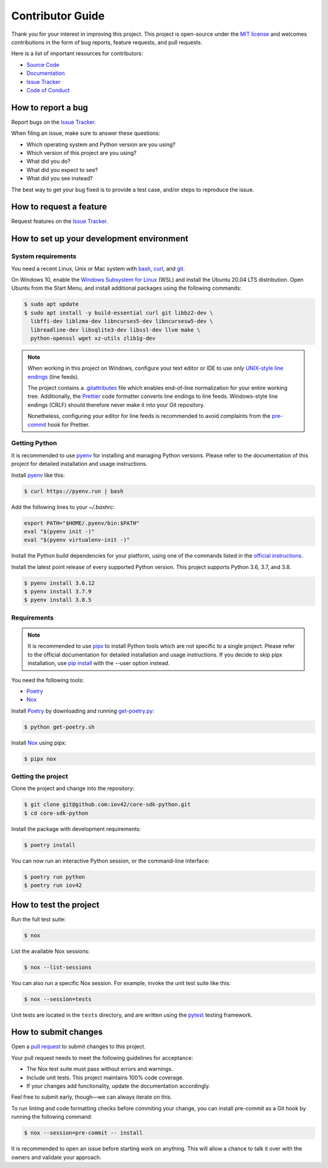 Contributor Guide
=================

Thank you for your interest in improving this project.
This project is open-source under the `MIT license`_ and
welcomes contributions in the form of bug reports, feature requests, and pull requests.

Here is a list of important resources for contributors:

- `Source Code`_
- `Documentation`_
- `Issue Tracker`_
- `Code of Conduct`_

.. _MIT license: https://opensource.org/licenses/MIT
.. _Source Code: https://github.com/iov42/core-sdk-python
.. _Documentation: https://iov42-core-python.readthedocs.io/
.. _Issue Tracker: https://github.com/iov42/core-sdk-python/issues

How to report a bug
-------------------

Report bugs on the `Issue Tracker`_.

When filing an issue, make sure to answer these questions:

- Which operating system and Python version are you using?
- Which version of this project are you using?
- What did you do?
- What did you expect to see?
- What did you see instead?

The best way to get your bug fixed is to provide a test case,
and/or steps to reproduce the issue.


How to request a feature
------------------------

Request features on the `Issue Tracker`_.


How to set up your development environment
------------------------------------------

System requirements
^^^^^^^^^^^^^^^^^^^

You need a recent Linux, Unix or Mac system with bash_, curl_, and git_.

On Windows 10, enable the `Windows Subsystem for Linux`_ (WSL) and install the
Ubuntu 20.04 LTS distribution. Open Ubuntu from the Start Menu, and install
additional packages using the following commands:

.. code:: console

   $ sudo apt update
   $ sudo apt install -y build-essential curl git libbz2-dev \
     libffi-dev liblzma-dev libncurses5-dev libncursesw5-dev \
     libreadline-dev libsqlite3-dev libssl-dev llvm make \
     python-openssl wget xz-utils zlib1g-dev

.. note::
   When working in this project on Windows, configure your text editor or IDE
   to use only `UNIX-style line endings <https://en.wikipedia.org/wiki/Newline>`_
   (line feeds).

   The project contains a `.gitattributes <https://git-scm.com/book/en/Customizing-Git-Git-Attributes>`_
   file which enables end-of-line normalization for your entire working tree.
   Additionally, the Prettier_ code formatter converts line endings to line
   feeds. Windows-style line endings (CRLF) should therefore never make it into
   your Git repository.

   Nonetheless, configuring your editor for line feeds is recommended to avoid
   complaints from the pre-commit_ hook for Prettier.

.. _bash: https://www.gnu.org/software/bash/
.. _curl: https://curl.haxx.se/
.. _git: https://www.git-scm.com/
.. _Windows Subsystem for Linux: https://docs.microsoft.com/en-us/windows/wsl/install-win10
.. _Prettier: https://prettier.io/
.. _pre-commit: https://pre-commit.com/

Getting Python
^^^^^^^^^^^^^^

It is recommended to use pyenv_ for installing and managing Python versions.
Please refer to the documentation of this project for detailed installation and
usage instructions.

Install pyenv_ like this:

.. code:: console

   $ curl https://pyenv.run | bash

Add the following lines to your `~/.bashrc`:

.. code:: bash

   export PATH="$HOME/.pyenv/bin:$PATH"
   eval "$(pyenv init -)"
   eval "$(pyenv virtualenv-init -)"

Install the Python build dependencies for your platform, using one of the
commands listed in the `official instructions
<https://github.com/pyenv/pyenv/wiki/Common-build-problems>`_.

Install the latest point release of every supported Python version. This project
supports Python 3.6, 3.7, and 3.8.

.. code:: console

   $ pyenv install 3.6.12
   $ pyenv install 3.7.9
   $ pyenv install 3.8.5

.. _pyenv: https://github.com/pyenv/pyenv

Requirements
^^^^^^^^^^^^

.. note::
   It is recommended to use pipx_ to install Python tools which are not specific
   to a single project. Please refer to the official documentation for detailed
   installation and usage instructions. If you decide to skip pipx installation,
   use `pip install <https://pip.pypa.io/en/stable/reference/pip_install/>`_
   with the --user option instead.

You need the following tools:

- Poetry_
- Nox_

Install Poetry_ by downloading and running `get-poetry.py
<https://raw.githubusercontent.com/python-poetry/poetry/master/get-poetry.py>`_:

.. code:: console

   $ python get-poetry.sh

Install Nox_ using pipx:

.. code:: console

   $ pipx nox

Getting the project
^^^^^^^^^^^^^^^^^^^

Clone the project and change into the repository:

.. code:: console

    $ git clone git@github.com:iov42/core-sdk-python.git
    $ cd core-sdk-python

Install the package with development requirements:

.. code:: console

   $ poetry install

You can now run an interactive Python session, or the command-line interface:

.. code:: console

   $ poetry run python
   $ poetry run iov42

.. _pipx: https://pipxproject.github.io/pipx/
.. _Poetry: https://python-poetry.org/
.. _Nox: https://nox.thea.codes/

How to test the project
-----------------------

Run the full test suite:

.. code:: console

   $ nox

List the available Nox sessions:

.. code:: console

   $ nox --list-sessions

You can also run a specific Nox session.
For example, invoke the unit test suite like this:

.. code:: console

   $ nox --session=tests

Unit tests are located in the ``tests`` directory,
and are written using the pytest_ testing framework.

.. _pytest: https://pytest.readthedocs.io/


How to submit changes
---------------------

Open a `pull request`_ to submit changes to this project.

Your pull request needs to meet the following guidelines for acceptance:

- The Nox test suite must pass without errors and warnings.
- Include unit tests. This project maintains 100% code coverage.
- If your changes add functionality, update the documentation accordingly.

Feel free to submit early, though—we can always iterate on this.

To run linting and code formatting checks before commiting your change, you can install pre-commit as a Git hook by running the following command:

.. code:: console

   $ nox --session=pre-commit -- install

It is recommended to open an issue before starting work on anything.
This will allow a chance to talk it over with the owners and validate your approach.

.. _pull request: https://github.com/iov42/core-sdk-python/pulls
.. github-only
.. _Code of Conduct: CODE_OF_CONDUCT.rst
